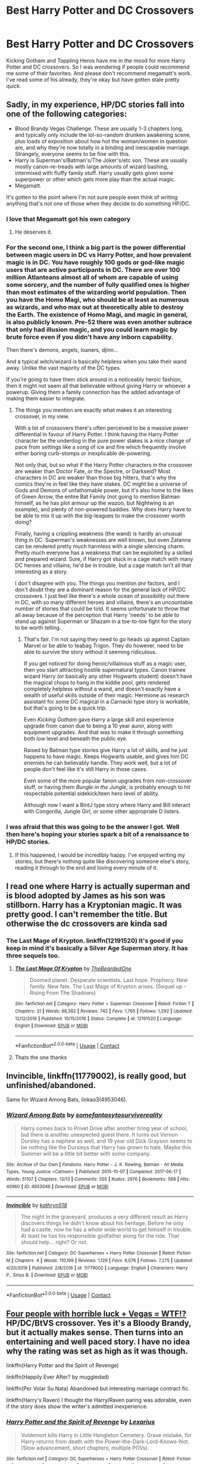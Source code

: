 #+TITLE: Best Harry Potter and DC Crossovers

* Best Harry Potter and DC Crossovers
:PROPERTIES:
:Author: PhantomKeeperQazs
:Score: 19
:DateUnix: 1601843299.0
:DateShort: 2020-Oct-04
:FlairText: Request
:END:
Kicking Gotham and Toppling Heros have me in the mood for more Harry Potter and DC crossovers. So I was wondering if people could recommend me some of their favorites. And please don't recommend megamatt's work. I've read some of his already, they're okay but have gotten stale pretty quick.


** Sadly, in my experience, HP/DC stories fall into one of the following categories:

- Blood Brandy Vegas Challenge. These are usually 1-3 chapters long, and typically only include the lol-so-random drunken awakening scene, plus loads of exposition about how hot the woman/women in question are, and why they're now totally in a binding and inescapable marriage. Strangely, everyone seems to be fine with this.
- Harry is Superman's/Batman's/The Joker's/etc son. These are usually mostly canon-re-treads with large amounts of wizard bashing, intermixed with fluffy family stuff. Harry usually gets given some superpower or other which gets more play than the actual magic.
- Megamatt.

It's gotten to the point where I'm not sure people even think of writing anything that's not one of those when they decide to do something HP/DC.
:PROPERTIES:
:Author: SteelbadgerMk2
:Score: 21
:DateUnix: 1601849450.0
:DateShort: 2020-Oct-05
:END:

*** I love that Megamatt got his own category
:PROPERTIES:
:Author: Mestrehunter
:Score: 18
:DateUnix: 1601869134.0
:DateShort: 2020-Oct-05
:END:

**** He deserves it.
:PROPERTIES:
:Author: MidgardWyrm
:Score: 6
:DateUnix: 1601926214.0
:DateShort: 2020-Oct-05
:END:


*** For the second one, I think a big part is the power differential between magic users in DC vs Harry Potter, and how prevalent magic is in DC. You have roughly 100 gods or god-like magic users that are active participants in DC. There are over 100 million Atlanteans almost all of whom are capable of using some sorcery, and the number of fully qualified ones is higher than most estimates of the wizarding world population. Then you have the Homo Magi, who should be at least as numerous as wizards, and who max out at theoretically able to destroy the Earth. The existence of Homo Magi, and magic in general, is also publicly known. Pre-52 there was even another subrace that only had illusion magic, and you could learn magic by brute force even if you didn't have any inborn capability.

Then there's demons, angels, loaners, djinn...

And a typical witch/wizard is basically helpless when you take their wand away. Unlike the vast majority of the DC types.

If you're going to have them stick around in a noticeably heroic fashion, then it might not seem all that believable without giving Harry or whoever a powerup. Giving them a family connection has the added advantage of making them easier to integrate.
:PROPERTIES:
:Author: horrorshowjack
:Score: 7
:DateUnix: 1601874346.0
:DateShort: 2020-Oct-05
:END:

**** The things you mention are exactly what makes it an interesting crossover, in my view.

With a lot of crossovers there's often perceived to be a massive power differential in favour of Harry Potter. I think having the Harry Potter character be the underdog in the pure power stakes is a nice change of pace from settings like a song of ice and fire which frequently involve either boring curb-stomps or inexplicable de-powering.

Not only that, but so what if the Harry Potter characters in the crossover are weaker than Doctor Fate, or the Spectre, or Darkseid? Most characters in DC are weaker than those big hitters, that's why the comics they're in feel like they have stakes. DC might be a universe of Gods and Demons of unfathomable power, but it's also home to the likes of Green Arrow, the entire Bat Family (not going to mention Batman himself, as he has plot armour up the wazoo, but Nightwing is an example), and plenty of non-powered baddies. Why does Harry have to be able to mix it up with the big-leagues to make the crossover worth doing?

Finally, having a crippling weakness (the wand) is hardly an unusual thing in DC. Superman's weaknesses are well known, but even Zatanna can be rendered pretty much harmless with a single silencing charm. Pretty much everyone has a weakness that can be exploited by a skilled and prepared wizard. Sure, if Harry got stuck in a cage match with many DC heroes and villains, he'd be in trouble, but a cage match isn't all that interesting as a story.

I don't disagree with you. The things you mention /are/ factors, and I don't doubt they are a dominant reason for the general lack of HP/DC crossovers. I just feel like there's a whole ocean of possibility out there in DC, with so many different heroes and villains, there's an uncountable number of stories that could be told. It seems unfortunate to throw that all away because of the perception that Harry 'needs' to be able to stand up against Superman or Shazam in a toe-to-toe fight for the story to be worth telling.
:PROPERTIES:
:Author: SteelbadgerMk2
:Score: 9
:DateUnix: 1601884043.0
:DateShort: 2020-Oct-05
:END:

***** That's fair. I'm not saying they need to go heads up against Captain Marvel or be able to teabag Trigon. They do however, need to be able to survive the story without it seeming ridiculous.

If you get noticed for doing heroic/villainous stuff as a magic user, then you start attracting hostile supernatural types. Canon trainee wizard Harry (or basically any other Hogwarts student) doesn't have the magical chops to hang in the kiddie pool, gets rendered completely helpless without a wand, and doesn't exactly have a wealth of useful skills outside of their magic. Hermione as research assistant for some DC magical in a Carnacki type story is workable, but that's going to be a quick trip.

Even /Kicking Gotham/ gave Harry a large skill and experience upgrade from canon due to being a 10 year auror, along with equipment upgrades. And that was to make it through something both low level and beneath the public eye.

Raised by Batman type stories give Harry a lot of skills, and he just happens to have magic. Keeps Hogwarts usable, and gives him DC enemies he can believably handle. They work well, but a lot of people don't feel like it's still Harry in those cases.

Even some of the more popular fanon upgrades from non-crossover stuff, or having them /Bungle in the Jungle/, is probably enough to hit respectable potential sidekick/teen hero level of ability.

Although now I want a BintJ type story where Harry and Bill interact with Congorilla, Jungle Girl, or some other appropriate D listers.
:PROPERTIES:
:Author: horrorshowjack
:Score: 3
:DateUnix: 1601960488.0
:DateShort: 2020-Oct-06
:END:


*** I was afraid that this was going to be the answer I got. Well then here's hoping your stories spark a bit of a renaissance to HP/DC stories.
:PROPERTIES:
:Author: PhantomKeeperQazs
:Score: 4
:DateUnix: 1601852366.0
:DateShort: 2020-Oct-05
:END:

**** If this happened, I would be incredibly happy. I've enjoyed writing my stories, but there's nothing quite like discovering someone else's story, reading it through to the end and loving every minute of it.
:PROPERTIES:
:Author: SteelbadgerMk2
:Score: 5
:DateUnix: 1601888064.0
:DateShort: 2020-Oct-05
:END:


** I read one where Harry is actually superman and is blood adopted by James as his son was stillborn. Harry has a Kryptonian magic. It was pretty good. I can't remember the title. But otherwise the dc crossovers are kinda sad
:PROPERTIES:
:Author: slothevolved
:Score: 6
:DateUnix: 1601853117.0
:DateShort: 2020-Oct-05
:END:

*** The Last Mage of Krypton. linkffn(12191520) It's good if you keep in mind it's basically a Silver Age Superman story. It has three sequels too.
:PROPERTIES:
:Author: nouseforausernam
:Score: 3
:DateUnix: 1601855926.0
:DateShort: 2020-Oct-05
:END:

**** [[https://www.fanfiction.net/s/12191520/1/][*/The Last Mage Of Krypton/*]] by [[https://www.fanfiction.net/u/4011588/TheBeardedOne][/TheBeardedOne/]]

#+begin_quote
  Doomed planet. Desperate scientists. Last hope. Prophecy. New family. New fate. The Last Mage of Krypton arises. (Sequel up - Rising From The Shadows)
#+end_quote

^{/Site/:} ^{fanfiction.net} ^{*|*} ^{/Category/:} ^{Harry} ^{Potter} ^{+} ^{Superman} ^{Crossover} ^{*|*} ^{/Rated/:} ^{Fiction} ^{T} ^{*|*} ^{/Chapters/:} ^{31} ^{*|*} ^{/Words/:} ^{68,382} ^{*|*} ^{/Reviews/:} ^{742} ^{*|*} ^{/Favs/:} ^{1,765} ^{*|*} ^{/Follows/:} ^{1,292} ^{*|*} ^{/Updated/:} ^{12/12/2016} ^{*|*} ^{/Published/:} ^{10/15/2016} ^{*|*} ^{/Status/:} ^{Complete} ^{*|*} ^{/id/:} ^{12191520} ^{*|*} ^{/Language/:} ^{English} ^{*|*} ^{/Download/:} ^{[[http://www.ff2ebook.com/old/ffn-bot/index.php?id=12191520&source=ff&filetype=epub][EPUB]]} ^{or} ^{[[http://www.ff2ebook.com/old/ffn-bot/index.php?id=12191520&source=ff&filetype=mobi][MOBI]]}

--------------

*FanfictionBot*^{2.0.0-beta} | [[https://github.com/FanfictionBot/reddit-ffn-bot/wiki/Usage][Usage]] | [[https://www.reddit.com/message/compose?to=tusing][Contact]]
:PROPERTIES:
:Author: FanfictionBot
:Score: 3
:DateUnix: 1601855944.0
:DateShort: 2020-Oct-05
:END:


**** Thats the one thanks
:PROPERTIES:
:Author: slothevolved
:Score: 2
:DateUnix: 1601856853.0
:DateShort: 2020-Oct-05
:END:


** Invincible, linkffn(11779002), is really good, but unfinished/abandoned.

Same for Wizard Among Bats, linkao3(4953046).
:PROPERTIES:
:Author: RecommendsMalazan
:Score: 6
:DateUnix: 1601857707.0
:DateShort: 2020-Oct-05
:END:

*** [[https://archiveofourown.org/works/4953046][*/Wizard Among Bats/*]] by [[https://www.archiveofourown.org/users/somefantasytosurvivereality/pseuds/somefantasytosurvivereality][/somefantasytosurvivereality/]]

#+begin_quote
  Harry comes back to Privet Drive after another tiring year of school, but there is another unexpected guest there. It turns out Vernon Dursley has a nephew as well, and 19 year old Dick Grayson seems to be nothing like the Dursleys that Harry has grown to hate. Maybe this Summer will be a little bit better with some company.
#+end_quote

^{/Site/:} ^{Archive} ^{of} ^{Our} ^{Own} ^{*|*} ^{/Fandoms/:} ^{Harry} ^{Potter} ^{-} ^{J.} ^{K.} ^{Rowling,} ^{Batman} ^{-} ^{All} ^{Media} ^{Types,} ^{Young} ^{Justice} ^{<Cartoon>} ^{*|*} ^{/Published/:} ^{2015-10-07} ^{*|*} ^{/Completed/:} ^{2017-06-17} ^{*|*} ^{/Words/:} ^{51107} ^{*|*} ^{/Chapters/:} ^{13/13} ^{*|*} ^{/Comments/:} ^{555} ^{*|*} ^{/Kudos/:} ^{2976} ^{*|*} ^{/Bookmarks/:} ^{568} ^{*|*} ^{/Hits/:} ^{40960} ^{*|*} ^{/ID/:} ^{4953046} ^{*|*} ^{/Download/:} ^{[[https://archiveofourown.org/downloads/4953046/Wizard%20Among%20Bats.epub?updated_at=1566007760][EPUB]]} ^{or} ^{[[https://archiveofourown.org/downloads/4953046/Wizard%20Among%20Bats.mobi?updated_at=1566007760][MOBI]]}

--------------

[[https://www.fanfiction.net/s/11779002/1/][*/Invincible/*]] by [[https://www.fanfiction.net/u/4404355/kathryn518][/kathryn518/]]

#+begin_quote
  The night in the graveyard, produces a very different result as Harry discovers things he didn't know about his heritage. Before he only had a castle, now he has a whole wide world to get himself in trouble. At least he has his responsible godfather along for the ride. That should help... right? Or not.
#+end_quote

^{/Site/:} ^{fanfiction.net} ^{*|*} ^{/Category/:} ^{DC} ^{Superheroes} ^{+} ^{Harry} ^{Potter} ^{Crossover} ^{*|*} ^{/Rated/:} ^{Fiction} ^{M} ^{*|*} ^{/Chapters/:} ^{4} ^{*|*} ^{/Words/:} ^{110,199} ^{*|*} ^{/Reviews/:} ^{1,129} ^{*|*} ^{/Favs/:} ^{6,076} ^{*|*} ^{/Follows/:} ^{7,275} ^{*|*} ^{/Updated/:} ^{4/20/2019} ^{*|*} ^{/Published/:} ^{2/8/2016} ^{*|*} ^{/id/:} ^{11779002} ^{*|*} ^{/Language/:} ^{English} ^{*|*} ^{/Characters/:} ^{Harry} ^{P.,} ^{Sirius} ^{B.} ^{*|*} ^{/Download/:} ^{[[http://www.ff2ebook.com/old/ffn-bot/index.php?id=11779002&source=ff&filetype=epub][EPUB]]} ^{or} ^{[[http://www.ff2ebook.com/old/ffn-bot/index.php?id=11779002&source=ff&filetype=mobi][MOBI]]}

--------------

*FanfictionBot*^{2.0.0-beta} | [[https://github.com/FanfictionBot/reddit-ffn-bot/wiki/Usage][Usage]] | [[https://www.reddit.com/message/compose?to=tusing][Contact]]
:PROPERTIES:
:Author: FanfictionBot
:Score: 3
:DateUnix: 1601857722.0
:DateShort: 2020-Oct-05
:END:


** [[https://www.tthfanfic.org/Story-32735/Datatroll+Four+people+with+horrible+luck+Vegas+WTF.htm][Four people with horrible luck + Vegas = WTF!?]] HP/DC/BtVS crossover. Yes it's a Bloody Brandy, but it actually makes sense. Then turns into an entertaining and well paced story. I have no idea why the rating was set as high as it was though.

linkffn(Harry Potter and the Spirit of Revenge)

linkffn(Happily Ever After? by muggledad)

linkffn(Per Volar Su Nata) Abandoned but interesting marriage contract fic.

linkffn(Harry's Raven) I thought the Harry/Raven paring was adorable, even if the story does show the writer's admitted inexperience.
:PROPERTIES:
:Author: horrorshowjack
:Score: 3
:DateUnix: 1601881783.0
:DateShort: 2020-Oct-05
:END:

*** [[https://www.fanfiction.net/s/13325309/1/][*/Harry Potter and the Spirit of Revenge/*]] by [[https://www.fanfiction.net/u/7797372/Lexarius][/Lexarius/]]

#+begin_quote
  Voldemort kills Harry in Little Hangleton Cemetery. Grave mistake, for Harry returns from death with the Power-the-Dark-Lord-Knows-Not.(Slow advancement, short chapters, multiple POVs).
#+end_quote

^{/Site/:} ^{fanfiction.net} ^{*|*} ^{/Category/:} ^{DC} ^{Superheroes} ^{+} ^{Harry} ^{Potter} ^{Crossover} ^{*|*} ^{/Rated/:} ^{Fiction} ^{M} ^{*|*} ^{/Chapters/:} ^{15} ^{*|*} ^{/Words/:} ^{42,286} ^{*|*} ^{/Reviews/:} ^{144} ^{*|*} ^{/Favs/:} ^{717} ^{*|*} ^{/Follows/:} ^{999} ^{*|*} ^{/Updated/:} ^{8/31} ^{*|*} ^{/Published/:} ^{6/30/2019} ^{*|*} ^{/id/:} ^{13325309} ^{*|*} ^{/Language/:} ^{English} ^{*|*} ^{/Genre/:} ^{Supernatural/Horror} ^{*|*} ^{/Characters/:} ^{Harry} ^{P.,} ^{Hermione} ^{G.,} ^{Luna} ^{L.} ^{*|*} ^{/Download/:} ^{[[http://www.ff2ebook.com/old/ffn-bot/index.php?id=13325309&source=ff&filetype=epub][EPUB]]} ^{or} ^{[[http://www.ff2ebook.com/old/ffn-bot/index.php?id=13325309&source=ff&filetype=mobi][MOBI]]}

--------------

[[https://www.fanfiction.net/s/8654318/1/][*/Happily Ever After?/*]] by [[https://www.fanfiction.net/u/1510989/muggledad][/muggledad/]]

#+begin_quote
  An AU Post DH/EWE where two unlikely heroes meet, fall in love and hopefully find their Happily Ever After. Harry/Kara with background Clark/Diana.
#+end_quote

^{/Site/:} ^{fanfiction.net} ^{*|*} ^{/Category/:} ^{Harry} ^{Potter} ^{+} ^{Justice} ^{League} ^{Crossover} ^{*|*} ^{/Rated/:} ^{Fiction} ^{M} ^{*|*} ^{/Words/:} ^{19,713} ^{*|*} ^{/Reviews/:} ^{148} ^{*|*} ^{/Favs/:} ^{1,862} ^{*|*} ^{/Follows/:} ^{611} ^{*|*} ^{/Published/:} ^{10/29/2012} ^{*|*} ^{/Status/:} ^{Complete} ^{*|*} ^{/id/:} ^{8654318} ^{*|*} ^{/Language/:} ^{English} ^{*|*} ^{/Genre/:} ^{Romance/Hurt/Comfort} ^{*|*} ^{/Characters/:} ^{<Harry} ^{P.,} ^{Linda} ^{L./Kara} ^{Zor-El/Supergirl>} ^{<Clark} ^{K./Kal-El/Superman,} ^{Diana} ^{of} ^{Themyscira/Wonder} ^{Woman>} ^{*|*} ^{/Download/:} ^{[[http://www.ff2ebook.com/old/ffn-bot/index.php?id=8654318&source=ff&filetype=epub][EPUB]]} ^{or} ^{[[http://www.ff2ebook.com/old/ffn-bot/index.php?id=8654318&source=ff&filetype=mobi][MOBI]]}

--------------

[[https://www.fanfiction.net/s/12590405/1/][*/Per Volar Su Nata/*]] by [[https://www.fanfiction.net/u/6716408/Quatermass][/Quatermass/]]

#+begin_quote
  (Based on whitetigerwolf's 'Tamaran Contract' challenge) Harry doesn't know it, but his grandmother wasn't human. He also doesn't know that he has a marriage contract to the deposed princess of another world. But secrets will be exposed, and Harry will gain new allies, and new powers in the fight against Voldemort. But will it be enough?
#+end_quote

^{/Site/:} ^{fanfiction.net} ^{*|*} ^{/Category/:} ^{Harry} ^{Potter} ^{+} ^{Teen} ^{Titans} ^{Crossover} ^{*|*} ^{/Rated/:} ^{Fiction} ^{M} ^{*|*} ^{/Chapters/:} ^{9} ^{*|*} ^{/Words/:} ^{21,431} ^{*|*} ^{/Reviews/:} ^{221} ^{*|*} ^{/Favs/:} ^{1,345} ^{*|*} ^{/Follows/:} ^{1,669} ^{*|*} ^{/Updated/:} ^{4/14/2018} ^{*|*} ^{/Published/:} ^{7/27/2017} ^{*|*} ^{/id/:} ^{12590405} ^{*|*} ^{/Language/:} ^{English} ^{*|*} ^{/Genre/:} ^{Fantasy/Romance} ^{*|*} ^{/Characters/:} ^{<Harry} ^{P.,} ^{Koriand'[[/r/Starfire][r/Starfire]]>} ^{*|*} ^{/Download/:} ^{[[http://www.ff2ebook.com/old/ffn-bot/index.php?id=12590405&source=ff&filetype=epub][EPUB]]} ^{or} ^{[[http://www.ff2ebook.com/old/ffn-bot/index.php?id=12590405&source=ff&filetype=mobi][MOBI]]}

--------------

[[https://www.fanfiction.net/s/10588579/1/][*/Harry's Raven/*]] by [[https://www.fanfiction.net/u/4913534/arober94][/arober94/]]

#+begin_quote
  WBWL Story. The Potter's weren't always completely light and Harry has seen Voldemort's resurrection. With an and old ritual and a connection to his soul mate, will Harry find the power to save as many lives as possible? And where does Trigon fit into all this? AU GOF. Cartoon TT
#+end_quote

^{/Site/:} ^{fanfiction.net} ^{*|*} ^{/Category/:} ^{Harry} ^{Potter} ^{+} ^{Teen} ^{Titans} ^{Crossover} ^{*|*} ^{/Rated/:} ^{Fiction} ^{T} ^{*|*} ^{/Chapters/:} ^{13} ^{*|*} ^{/Words/:} ^{25,437} ^{*|*} ^{/Reviews/:} ^{186} ^{*|*} ^{/Favs/:} ^{1,449} ^{*|*} ^{/Follows/:} ^{963} ^{*|*} ^{/Updated/:} ^{9/11/2014} ^{*|*} ^{/Published/:} ^{8/2/2014} ^{*|*} ^{/Status/:} ^{Complete} ^{*|*} ^{/id/:} ^{10588579} ^{*|*} ^{/Language/:} ^{English} ^{*|*} ^{/Characters/:} ^{<Harry} ^{P.,} ^{Raven>} ^{*|*} ^{/Download/:} ^{[[http://www.ff2ebook.com/old/ffn-bot/index.php?id=10588579&source=ff&filetype=epub][EPUB]]} ^{or} ^{[[http://www.ff2ebook.com/old/ffn-bot/index.php?id=10588579&source=ff&filetype=mobi][MOBI]]}

--------------

*FanfictionBot*^{2.0.0-beta} | [[https://github.com/FanfictionBot/reddit-ffn-bot/wiki/Usage][Usage]] | [[https://www.reddit.com/message/compose?to=tusing][Contact]]
:PROPERTIES:
:Author: FanfictionBot
:Score: 1
:DateUnix: 1601881827.0
:DateShort: 2020-Oct-05
:END:


** linkffn([[https://www.fanfiction.net/s/13098732/1/Divided]]) has James as Kryptonian and Harry as the first half-Kryptonian.
:PROPERTIES:
:Author: YOB1997
:Score: 3
:DateUnix: 1601894452.0
:DateShort: 2020-Oct-05
:END:

*** [[https://www.fanfiction.net/s/13098732/1/][*/Divided/*]] by [[https://www.fanfiction.net/u/633394/Lady-Gallatea-Ravenclaw][/Lady Gallatea Ravenclaw/]]

#+begin_quote
  Another Kryptonian baby was sent to Earth and survived... until he died at the hands of Lord Voldemort. Now his son, the first half-Kryptonian, is coming into his powers and has questions for the Last Son of Krypton.
#+end_quote

^{/Site/:} ^{fanfiction.net} ^{*|*} ^{/Category/:} ^{Harry} ^{Potter} ^{+} ^{Justice} ^{League} ^{Crossover} ^{*|*} ^{/Rated/:} ^{Fiction} ^{T} ^{*|*} ^{/Chapters/:} ^{11} ^{*|*} ^{/Words/:} ^{26,386} ^{*|*} ^{/Reviews/:} ^{198} ^{*|*} ^{/Favs/:} ^{1,109} ^{*|*} ^{/Follows/:} ^{1,615} ^{*|*} ^{/Updated/:} ^{5/31} ^{*|*} ^{/Published/:} ^{10/21/2018} ^{*|*} ^{/id/:} ^{13098732} ^{*|*} ^{/Language/:} ^{English} ^{*|*} ^{/Genre/:} ^{Adventure/Family} ^{*|*} ^{/Characters/:} ^{Harry} ^{P.,} ^{Clark} ^{K./Kal-El/Superman,} ^{Bruce} ^{W./Batman,} ^{Lois} ^{Lane} ^{*|*} ^{/Download/:} ^{[[http://www.ff2ebook.com/old/ffn-bot/index.php?id=13098732&source=ff&filetype=epub][EPUB]]} ^{or} ^{[[http://www.ff2ebook.com/old/ffn-bot/index.php?id=13098732&source=ff&filetype=mobi][MOBI]]}

--------------

*FanfictionBot*^{2.0.0-beta} | [[https://github.com/FanfictionBot/reddit-ffn-bot/wiki/Usage][Usage]] | [[https://www.reddit.com/message/compose?to=tusing][Contact]]
:PROPERTIES:
:Author: FanfictionBot
:Score: 2
:DateUnix: 1601894471.0
:DateShort: 2020-Oct-05
:END:


** I think these and the last mage of krypton series are the best ones. There tends to be a lot more marvel crossovers
:PROPERTIES:
:Author: Bubba1234562
:Score: 1
:DateUnix: 1601859119.0
:DateShort: 2020-Oct-05
:END:


** linkffn([[https://www.fanfiction.net/s/11989888/1/Harry-Potter-The-Prince-of-Atlantis]])
:PROPERTIES:
:Author: YOB1997
:Score: 1
:DateUnix: 1601925810.0
:DateShort: 2020-Oct-05
:END:

*** [[https://www.fanfiction.net/s/11989888/1/][*/Harry Potter: The Prince of Atlantis/*]] by [[https://www.fanfiction.net/u/6720352/Tylanoid][/Tylanoid/]]

#+begin_quote
  Harry Potter is not who he thinks he is. Unbeknownst to him, he is the son of Aquaman, King of Atlantis. Inspired by Nimbus Llewelyn's Child of the Storm. Features a blonde haired Harry. Harry Potter/Justice League AU
#+end_quote

^{/Site/:} ^{fanfiction.net} ^{*|*} ^{/Category/:} ^{Harry} ^{Potter} ^{+} ^{Justice} ^{League} ^{Crossover} ^{*|*} ^{/Rated/:} ^{Fiction} ^{T} ^{*|*} ^{/Chapters/:} ^{20} ^{*|*} ^{/Words/:} ^{112,482} ^{*|*} ^{/Reviews/:} ^{787} ^{*|*} ^{/Favs/:} ^{2,588} ^{*|*} ^{/Follows/:} ^{3,036} ^{*|*} ^{/Updated/:} ^{7/18} ^{*|*} ^{/Published/:} ^{6/9/2016} ^{*|*} ^{/id/:} ^{11989888} ^{*|*} ^{/Language/:} ^{English} ^{*|*} ^{/Download/:} ^{[[http://www.ff2ebook.com/old/ffn-bot/index.php?id=11989888&source=ff&filetype=epub][EPUB]]} ^{or} ^{[[http://www.ff2ebook.com/old/ffn-bot/index.php?id=11989888&source=ff&filetype=mobi][MOBI]]}

--------------

*FanfictionBot*^{2.0.0-beta} | [[https://github.com/FanfictionBot/reddit-ffn-bot/wiki/Usage][Usage]] | [[https://www.reddit.com/message/compose?to=tusing][Contact]]
:PROPERTIES:
:Author: FanfictionBot
:Score: 1
:DateUnix: 1601925831.0
:DateShort: 2020-Oct-05
:END:
